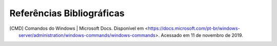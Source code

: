 Referências Bibliográficas
==========================

.. [CMD] Comandos do Windows | Microsoft Docs. Disponível em <https://docs.microsoft.com/pt-br/windows-server/administration/windows-commands/windows-commands>. Acessado em 11 de novembro de 2019.
